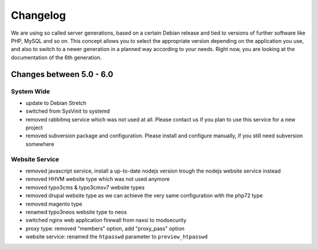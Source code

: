 Changelog
=========

We are using so called server generations,
based on a certain Debian release and tied to versions of further software like PHP, MySQL and so on.
This concept allows you to select the appropriate version depending on the application you use,
and also to switch to a newer generation in a planned way according to your needs.
Right now, you are looking at the documentation of the 6th generation.

Changes between 5.0 - 6.0
-------------------------------------------

System Wide
^^^^^^^^^^^

- update to Debian Stretch
- switched from SysVinit to systemd
- removed rabbitmq service which was not used at all. Please contact us if you plan to use this service for a new project
- removed subversion package and configuration. Please install and configure manually, if you still need subversion somewhere

Website Service
^^^^^^^^^^^^^^^

- removed javascript service, install a up-to-date nodejs version trough the nodejs website service instead
- removed HHVM website type which was not used anymore
- removed typo3cms & typo3cmsv7 website types
- removed drupal website type as we can achieve the very same configuration with the php72 type
- removed magento type
- renamed typo3neos website type to neos
- switched nginx web application firewall from naxsi to modsecurity
- proxy type: removed "members" option, add "proxy_pass" option
- website service: renamed the ``htpasswd`` parameter to ``preview_htpasswd``

